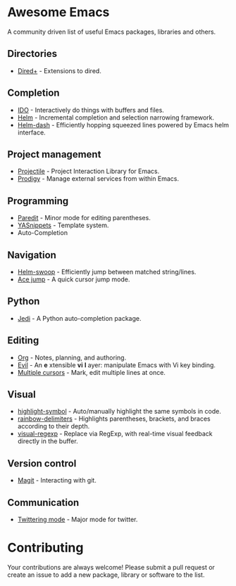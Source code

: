* Awesome Emacs

A community driven list of useful Emacs packages, libraries and others.

#+BEGIN_QUOTE
**** Table of Contents
- [[#awesome-emacs][Awesome Emacs]]
  - [[#directories][Directories]]
  - [[#completion][Completion]]
  - [[#project-management][Project management]]
  - [[#programming][Programming]]
  - [[#navigation][Navigation]]
  - [[#python][Python]]
  - [[#editing][Editing]]
  - [[#visual][Visual]]
  - [[#version-control][Version control]]
  - [[#communication][Communication]]
- [[#contributing][Contributing]]
#+END_QUOTE

** Directories

   - [[http://www.emacswiki.org/emacs/DiredPlus][Dired+]] - Extensions to dired.

** Completion

   - [[http://www.emacswiki.org/emacs/InteractivelyDoThings][IDO]] - Interactively do things with buffers and files.
   - [[https://github.com/emacs-helm/helm][Helm]] - Incremental completion and selection narrowing framework.
   - [[https://github.com/areina/helm-dash][Helm-dash]] - Efficiently hopping squeezed lines powered by Emacs helm interface.

** Project management

   - [[https://github.com/bbatsov/projectile][Projectile]] - Project Interaction Library for Emacs.
   - [[https://github.com/rejeep/prodigy.el][Prodigy]] - Manage external services from within Emacs.

** Programming

   - [[http://mumble.net/~campbell/emacs/paredit.el][Paredit]] - Minor mode for editing parentheses.
   - [[https://github.com/capitaomorte/yasnippet][YASnippets]] - Template system.
   - Auto-Completion

** Navigation

   - [[https://github.com/ShingoFukuyama/helm-swoop][Helm-swoop]] - Efficiently jump between matched string/lines.
   - [[https://github.com/winterTTr/ace-jump-mode][Ace jump]] - A quick cursor jump mode.

** Python

   - [[https://github.com/tkf/emacs-jedi][Jedi]] - A Python auto-completion package.

** Editing

   - [[http://orgmode.org/][Org]] - Notes, planning, and authoring.
   - [[http://gitorious.org/evil/pages/Home][Evil]] - An *e* xtensible *vi* *l* ayer: manipulate Emacs with Vi key binding.
   - [[https://github.com/magnars/multiple-cursors.el][Multiple cursors]] - Mark, edit multiple lines at once.

** Visual

   - [[https://github.com/nschum/highlight-symbol.el][highlight-symbol]] - Auto/manually highlight the same symbols in code.
   - [[https://github.com/jlr/rainbow-delimiters][rainbow-delimiters]] - Highlights parentheses, brackets, and braces according to their depth.
   - [[https://github.com/benma/visual-regexp.el][visual-regexp]] - Replace via RegExp, with real-time visual feedback directly in the buffer.

** Version control

   - [[http://magit.github.io/][Magit]] - Interacting with git.

** Communication

   - [[http://twmode.sourceforge.net/][Twittering mode]] - Major mode for twitter.

* Contributing

Your contributions are always welcome! Please submit a pull request or create an issue to add a new package, library or software to the list.
